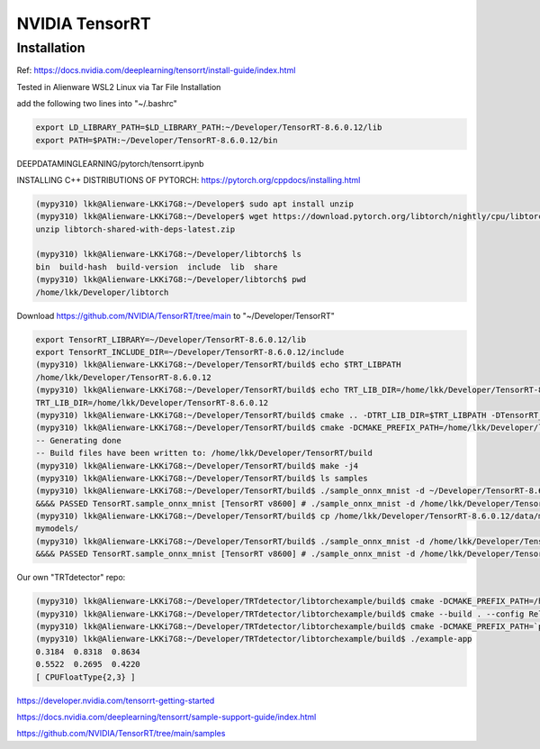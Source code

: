 NVIDIA TensorRT
===============

Installation
--------------

Ref: https://docs.nvidia.com/deeplearning/tensorrt/install-guide/index.html

Tested in Alienware WSL2 Linux via Tar File Installation

add the following two lines into "~/.bashrc"

.. code-block:: console

    export LD_LIBRARY_PATH=$LD_LIBRARY_PATH:~/Developer/TensorRT-8.6.0.12/lib
    export PATH=$PATH:~/Developer/TensorRT-8.6.0.12/bin

DEEPDATAMINGLEARNING/pytorch/tensorrt.ipynb

INSTALLING C++ DISTRIBUTIONS OF PYTORCH: https://pytorch.org/cppdocs/installing.html

.. code-block:: console

    (mypy310) lkk@Alienware-LKKi7G8:~/Developer$ sudo apt install unzip
    (mypy310) lkk@Alienware-LKKi7G8:~/Developer$ wget https://download.pytorch.org/libtorch/nightly/cpu/libtorch-shared-with-deps-latest.zip
    unzip libtorch-shared-with-deps-latest.zip

    (mypy310) lkk@Alienware-LKKi7G8:~/Developer/libtorch$ ls
    bin  build-hash  build-version  include  lib  share
    (mypy310) lkk@Alienware-LKKi7G8:~/Developer/libtorch$ pwd
    /home/lkk/Developer/libtorch

Download https://github.com/NVIDIA/TensorRT/tree/main to "~/Developer/TensorRT"


.. code-block:: console

    export TensorRT_LIBRARY=~/Developer/TensorRT-8.6.0.12/lib
    export TensorRT_INCLUDE_DIR=~/Developer/TensorRT-8.6.0.12/include
    (mypy310) lkk@Alienware-LKKi7G8:~/Developer/TensorRT/build$ echo $TRT_LIBPATH
    /home/lkk/Developer/TensorRT-8.6.0.12
    (mypy310) lkk@Alienware-LKKi7G8:~/Developer/TensorRT/build$ echo TRT_LIB_DIR=/home/lkk/Developer/TensorRT-8.6.0.12
    TRT_LIB_DIR=/home/lkk/Developer/TensorRT-8.6.0.12
    (mypy310) lkk@Alienware-LKKi7G8:~/Developer/TensorRT/build$ cmake .. -DTRT_LIB_DIR=$TRT_LIBPATH -DTensorRT_LIBRARY=$TensorRT_LIBRARY -DTensorRT_INCLUDE_DIR=$TensorRT_INCLUDE_DIR -DCMAKE_PREFIX_PATH=/home/lkk/Developer/libtorch -DTRT_OUT_DIR=`pwd`/out
    (mypy310) lkk@Alienware-LKKi7G8:~/Developer/TensorRT/build$ cmake -DCMAKE_PREFIX_PATH=/home/lkk/Developer/libtorch -DTRT_LIB_DIR=$TRT_LIBPATH/lib/ -DTensorRT_LIBRARY=$TensorRT_LIBRARY ..
    -- Generating done
    -- Build files have been written to: /home/lkk/Developer/TensorRT/build
    (mypy310) lkk@Alienware-LKKi7G8:~/Developer/TensorRT/build$ make -j4
    (mypy310) lkk@Alienware-LKKi7G8:~/Developer/TensorRT/build$ ls samples
    (mypy310) lkk@Alienware-LKKi7G8:~/Developer/TensorRT/build$ ./sample_onnx_mnist -d ~/Developer/TensorRT-8.6.0.12/data/mnist/
    &&&& PASSED TensorRT.sample_onnx_mnist [TensorRT v8600] # ./sample_onnx_mnist -d /home/lkk/Developer/TensorRT-8.6.0.12/data/mnist/
    (mypy310) lkk@Alienware-LKKi7G8:~/Developer/TensorRT/build$ cp /home/lkk/Developer/TensorRT-8.6.0.12/data/mnist/*.pgm ./
    mymodels/
    (mypy310) lkk@Alienware-LKKi7G8:~/Developer/TensorRT/build$ ./sample_onnx_mnist -d /home/lkk/Developer/TensorRT/build/mymodels
    &&&& PASSED TensorRT.sample_onnx_mnist [TensorRT v8600] # ./sample_onnx_mnist -d /home/lkk/Developer/TensorRT/build/mymodels

Our own "TRTdetector" repo:

.. code-block:: console

    (mypy310) lkk@Alienware-LKKi7G8:~/Developer/TRTdetector/libtorchexample/build$ cmake -DCMAKE_PREFIX_PATH=/home/lkk/Developer/libtorch ..
    (mypy310) lkk@Alienware-LKKi7G8:~/Developer/TRTdetector/libtorchexample/build$ cmake --build . --config Release
    (mypy310) lkk@Alienware-LKKi7G8:~/Developer/TRTdetector/libtorchexample/build$ cmake -DCMAKE_PREFIX_PATH=`python -c 'import torch;print(torch.utils.cmake_prefix_path)'` ..
    (mypy310) lkk@Alienware-LKKi7G8:~/Developer/TRTdetector/libtorchexample/build$ ./example-app
    0.3184  0.8318  0.8634
    0.5522  0.2695  0.4220
    [ CPUFloatType{2,3} ]



https://developer.nvidia.com/tensorrt-getting-started

https://docs.nvidia.com/deeplearning/tensorrt/sample-support-guide/index.html

https://github.com/NVIDIA/TensorRT/tree/main/samples